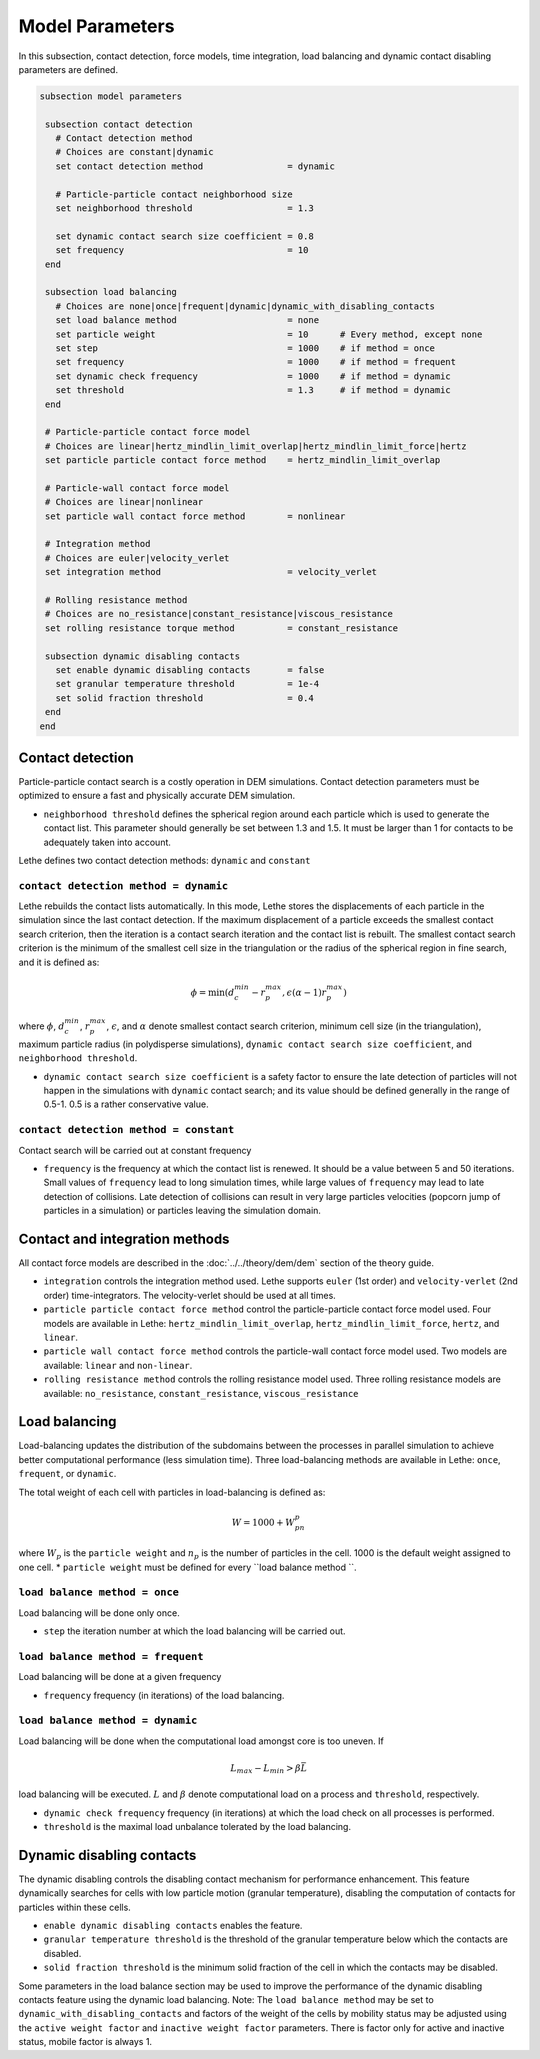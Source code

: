 Model Parameters
-------------------
In this subsection, contact detection, force models, time integration, load balancing and dynamic contact disabling parameters are defined. 


.. code-block:: text

 subsection model parameters

  subsection contact detection
    # Contact detection method
    # Choices are constant|dynamic
    set contact detection method                = dynamic

    # Particle-particle contact neighborhood size
    set neighborhood threshold                  = 1.3

    set dynamic contact search size coefficient = 0.8
    set frequency                               = 10
  end

  subsection load balancing
    # Choices are none|once|frequent|dynamic|dynamic_with_disabling_contacts
    set load balance method                     = none
    set particle weight                         = 10      # Every method, except none
    set step                                    = 1000    # if method = once
    set frequency                               = 1000    # if method = frequent
    set dynamic check frequency                 = 1000    # if method = dynamic
    set threshold                               = 1.3     # if method = dynamic
  end
  
  # Particle-particle contact force model
  # Choices are linear|hertz_mindlin_limit_overlap|hertz_mindlin_limit_force|hertz
  set particle particle contact force method    = hertz_mindlin_limit_overlap

  # Particle-wall contact force model
  # Choices are linear|nonlinear
  set particle wall contact force method        = nonlinear

  # Integration method
  # Choices are euler|velocity_verlet
  set integration method                        = velocity_verlet

  # Rolling resistance method
  # Choices are no_resistance|constant_resistance|viscous_resistance
  set rolling resistance torque method          = constant_resistance

  subsection dynamic disabling contacts
    set enable dynamic disabling contacts       = false
    set granular temperature threshold          = 1e-4
    set solid fraction threshold                = 0.4
  end
 end

--------------------
Contact detection
--------------------


Particle-particle contact search is a costly operation in DEM simulations. Contact detection parameters must be optimized to ensure a fast and physically accurate DEM simulation.

-  ``neighborhood threshold``  defines the spherical region around each particle which is used to generate the contact list. This parameter should generally be set between 1.3 and 1.5. It must be larger than 1 for contacts to be adequately taken into account.

Lethe defines two contact detection methods: ``dynamic`` and ``constant``

=======================================
``contact detection method = dynamic``
=======================================

Lethe rebuilds the contact lists automatically. In this mode, Lethe stores the displacements of each particle in the simulation since the last contact detection. If the maximum displacement of a particle exceeds the smallest contact search criterion, then the iteration is a contact search iteration and the contact list is rebuilt. The smallest contact search criterion is the minimum of the smallest cell size in the triangulation or the radius of the spherical region in fine search, and it is defined as:
 
  .. math::
    \phi=\min({d_c^{min}-r_p^{max},\epsilon(\alpha-1)r_p^{max}})

where :math:`{\phi}`, :math:`{d_c^{min}}`, :math:`{r_p^{max}}`, :math:`{\epsilon}`, and :math:`{\alpha}` denote smallest contact search criterion, minimum cell size (in the triangulation), maximum particle radius (in polydisperse simulations), ``dynamic contact search size coefficient``, and ``neighborhood threshold``.

* ``dynamic contact search size coefficient`` is a safety factor to ensure the late detection of particles will not happen in the simulations with ``dynamic`` contact search; and its value should be defined generally in the range of 0.5-1. 0.5 is a rather conservative value.


=======================================
``contact detection method = constant``
=======================================
Contact search will be carried out at constant frequency

* ``frequency`` is the frequency at which the contact list is renewed. It should be a value between 5 and 50 iterations. Small values of ``frequency`` lead to long simulation times, while large values of ``frequency`` may lead to late detection of collisions. Late detection of collisions can result in very large particles velocities (popcorn jump of particles in a simulation) or particles leaving the simulation domain.

-------------------------------
Contact and integration methods
-------------------------------

All contact force models are described in the :doc:`../../theory/dem/dem` section of the theory guide.


* ``integration`` controls the integration method  used. Lethe supports ``euler`` (1st order) and ``velocity-verlet`` (2nd order) time-integrators. The velocity-verlet should be used at all times. 

* ``particle particle contact force method`` control the particle-particle contact force model used. Four models are available in Lethe: ``hertz_mindlin_limit_overlap``, ``hertz_mindlin_limit_force``, ``hertz``, and ``linear``. 
  
* ``particle wall contact force method`` controls the particle-wall contact force model used. Two models are available: ``linear`` and ``non-linear``.

* ``rolling resistance method`` controls the rolling resistance model used. Three rolling resistance models are available: ``no_resistance``, ``constant_resistance``, ``viscous_resistance``


-----------------------
Load balancing
-----------------------

Load-balancing updates the distribution of the subdomains between the processes in parallel simulation to achieve better computational performance (less simulation time). Three load-balancing methods are available in Lethe: ``once``, ``frequent``, or ``dynamic``. 

The total weight of each cell with particles in load-balancing is defined as:

.. math::
    W=1000+W_pn_p

where :math:`{W_p}` is the ``particle weight`` and :math:`{n_p}` is the number of particles in the cell. 1000 is the default weight assigned to one cell.
* ``particle weight`` must be defined for every ``load balance method ``.

================================
``load balance method = once``
================================
Load balancing will be done only once.

* ``step`` the iteration number at which the load balancing will be carried out.

====================================
``load balance method = frequent``
====================================
Load balancing will be done at a given frequency

* ``frequency`` frequency (in iterations) of the load balancing.

====================================
``load balance method = dynamic``
====================================
Load balancing will be done when the computational load amongst core is too uneven. If 

.. math::
    L_{max}-L_{min}>{\beta}\bar{L}

load balancing will be executed. :math:`{L}` and :math:`{\beta}` denote computational load on a process and ``threshold``, respectively.

* ``dynamic check frequency`` frequency (in iterations) at which the load check on all processes is performed.
* ``threshold`` is the maximal load unbalance tolerated by the load balancing.

---------------------------
Dynamic disabling contacts
---------------------------

The dynamic disabling controls the disabling contact mechanism for performance enhancement. This feature dynamically searches for cells with low particle motion (granular temperature), disabling the computation of contacts for particles within these cells.

* ``enable dynamic disabling contacts`` enables the feature.

* ``granular temperature threshold`` is the threshold of the granular temperature below which the contacts are disabled.
* ``solid fraction threshold`` is the minimum solid fraction of the cell in which the contacts may be disabled.

Some parameters in the load balance section may be used to improve the performance of the dynamic disabling contacts feature using the dynamic load balancing.
Note: The ``load balance method`` may be set to ``dynamic_with_disabling_contacts`` and factors of the weight of the cells by mobility status may be adjusted using the ``active weight factor`` and ``inactive weight factor`` parameters. There is factor only for active and inactive status, mobile factor is always 1. 
